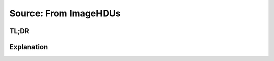 Source: From ImageHDUs
======================

TL;DR
-----

.. jupyter-execute::
    :raises:

    import scopesim, scipy, astropy.io.fits as fits

    hdu = fits.ImageHDU(data=scipy.misc.face(gray=True))
    hdu.header.update({"CDELT1": 1, "CUNIT1": "arcsec", "CRPIX1": 0, "CRVAL1": 0,
                       "CDELT2": 1, "CUNIT2": "arcsec", "CRPIX2": 0, "CRVAL2": 0,})

    ab_spec = scopesim.source.source_templates.ab_spectrum(mag=20)

    image_source = scopesim.Source(image_hdu=hdu, spectra=[ab_spec])

    print(image_source.fields)
    print(image_source.spectra)


Explanation
-----------

.. jupyter-execute::
    :raises:

    import matplotlib.pyplot as plt
    %matplotlib inline

    plt.subplot(121)
    wave = range(3000, 25000)
    plt.plot(wave, image_source.spectra[0](wave))
    plt.xlabel("Wavelength [Angstrom]")
    plt.ylabel("Flux [ph/s/cm2/Angstrom]")
    plt.subplot(122)
    plt.imshow(image_source.fields[0].data)
